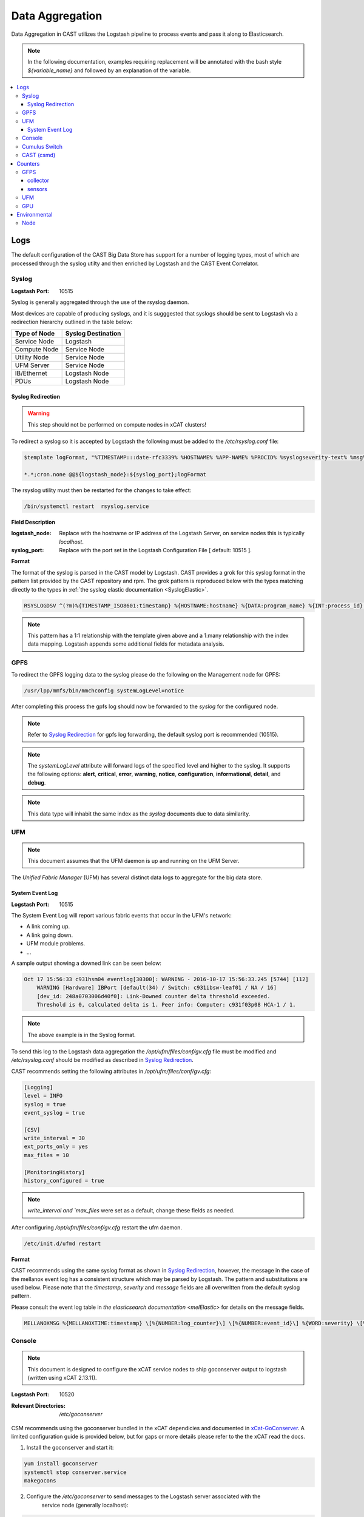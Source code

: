 Data Aggregation
================

Data Aggregation in CAST utilizes the Logstash pipeline to process events and pass it along to 
Elasticsearch.

.. note:: In the following documentation, examples requiring replacement will be annotated with the bash style 
    `${variable_name}` and followed by an explanation of the variable.

.. contents::
    :local:


Logs
----

The default configuration of the CAST Big Data Store has support for a number of logging types,
most of which are processed through the syslog utilty and then enriched by Logstash and 
the CAST Event Correlator.

.. TODO: Add more context?

.. _SyslogDataAgg:

Syslog
******

:Logstash Port: 10515

Syslog is generally aggregated through the use of the rsyslog daemon. 

Most devices are capable of producing syslogs, and it is sugggested that syslogs should be sent
to Logstash via a redirection hierarchy outlined in the table below: 

+----------------+--------------------+
|  Type of Node  | Syslog Destination |
+================+====================+
|  Service Node  |    Logstash        |
+----------------+--------------------+
|  Compute Node  |    Service Node    |
+----------------+--------------------+
|  Utility Node  |    Service Node    |
+----------------+--------------------+
|   UFM Server   |    Service Node    | 
+----------------+--------------------+
|   IB/Ethernet  |    Logstash Node   | 
+----------------+--------------------+
|      PDUs      |    Logstash Node   | 
+----------------+--------------------+

Syslog Redirection
^^^^^^^^^^^^^^^^^^

.. warning:: This step should not be performed on compute nodes in xCAT clusters!

To redirect a syslog so it is accepted by Logstash the following must be added to the 
`/etc/rsyslog.conf` file:

.. code-block:: bash

    $template logFormat, "%TIMESTAMP:::date-rfc3339% %HOSTNAME% %APP-NAME% %PROCID% %syslogseverity-text% %msg%\n"
    
    *.*;cron.none @@${logstash_node}:${syslog_port};logFormat


The rsyslog utility must then be restarted for the changes to take effect:

.. code-block:: bash
   
   /bin/systemctl restart  rsyslog.service

**Field Description**

:logstash_node: Replace with the hostname or IP address of the Logstash Server, on service nodes 
    this is typically *localhost*.
:syslog_port: Replace with the port set in the Logstash Configuration File [ default: 10515 ]. 

**Format**

The format of the syslog is parsed in the CAST model by Logstash. CAST provides a grok for this 
syslog format in the pattern list provided by the CAST repository and rpm. The grok pattern is
reproduced below with the types matching directly to the types in 
:ref:`the syslog elastic documentation <SyslogElastic>`.

.. code-block:: bash

    RSYSLOGDSV ^(?m)%{TIMESTAMP_ISO8601:timestamp} %{HOSTNAME:hostname} %{DATA:program_name} %{INT:process_id} %{DATA:severity} %{GREEDYDATA:message}$

.. note:: This pattern has a 1:1 relationship with the template given above and a 1:many relationship with
        the index data mapping. Logstash appends some additional fields for metadata analysis.

GPFS 
****

To redirect the GPFS logging data to the syslog please do the following on the Management node for GPFS:

.. code-block:: bash

    /usr/lpp/mmfs/bin/mmchconfig systemLogLevel=notice

After completing this process the gpfs log should now be forwarded to the `syslog` for the configured node.

.. note:: Refer to `Syslog Redirection`_ for gpfs log forwarding, the default syslog port is recommended (10515).

.. note:: The `systemLogLevel` attribute will forward logs of the specified level and higher to the syslog. It supports the following options: **alert**, **critical**, **error**, **warning**, **notice**, **configuration**, **informational**, **detail**, and **debug**.

.. note:: This data type will inhabit the same index as the *syslog* documents due to data similarity.


.. _UFMLogsDataAgg:

UFM
***

.. note:: This document assumes that the UFM daemon is up and running on the UFM Server.

The `Unified Fabric Manager` (UFM) has several distinct data logs to aggregate for the big data store.

System Event Log
^^^^^^^^^^^^^^^^

:Logstash Port: 10515

.. :Configuration Script: `/opt/ibm/csm/bigdata/DataAggregators/config_scripts/ufm_config.sh`

The System Event Log will report various fabric events that occur in the UFM's network: 

*  A link coming up.
*  A link going down.
*  UFM module problems.
*  ...

A sample output showing a downed link can be seen below:

.. code-block:: none

    Oct 17 15:56:33 c931hsm04 eventlog[30300]: WARNING - 2016-10-17 15:56:33.245 [5744] [112] 
        WARNING [Hardware] IBPort [default(34) / Switch: c931ibsw-leaf01 / NA / 16] 
        [dev_id: 248a0703006d40f0]: Link-Downed counter delta threshold exceeded. 
        Threshold is 0, calculated delta is 1. Peer info: Computer: c931f03p08 HCA-1 / 1.


.. note:: The above example is in the Syslog format.

To send this log to the Logstash data aggregation the `/opt/ufm/files/conf/gv.cfg` file must be 
modified and `/etc/rsyslog.conf` should be modified as described in `Syslog Redirection`_.

.. TODO 
.. To modify `/opt/ufm/files/conf/gv.cfg` for System Event Log redirection execute the 
.. `/opt/ibm/csm/bigdata/DataAggregators/config_scripts/ufm_config.sh` script on the UFM Server.
.. The config file may be changed by providing a full file path in the script execution.

CAST recommends setting the following attributes in `/opt/ufm/files/conf/gv.cfg`:

.. code-block:: none

    [Logging]
    level = INFO
    syslog = true
    event_syslog = true

    [CSV]
    write_interval = 30
    ext_ports_only = yes
    max_files = 10

    [MonitoringHistory]
    history_configured = true


.. note:: `write_interval and `max_files` were set as a default, change these fields as needed.

After configuring `/opt/ufm/files/conf/gv.cfg` restart the ufm daemon.

.. code-block:: none

    /etc/init.d/ufmd restart

**Format**

CAST recommends using the same syslog format as shown in `Syslog Redirection`_, however, the message
in the case of the mellanox event log has a consistent structure which may be parsed by Logstash.
The pattern and substitutions are used below. Please note that the *timestamp*, *severity* and
*message* fields are all overwritten from the default syslog pattern.

Please consult the event log table in `the elasticsearch documentation <melElastic>` for details on
the message fields.

.. code-block:: bash

    MELLANOXMSG %{MELLANOXTIME:timestamp} \[%{NUMBER:log_counter}\] \[%{NUMBER:event_id}\] %{WORD:severity} \[%{WORD:event_type}\] %{WORD:category} %{GREEDYDATA:message}

.. _ConsoleDataAggregator:

Console
*******

.. note:: This document is designed to configure the xCAT service nodes to ship goconserver output to logstash 
    (written using xCAT 2.13.11).

:Logstash Port: 10520

:Relevant Directories:
    | `/etc/goconserver`

CSM recommends using the goconserver bundled in the xCAT dependicies and documented in xCat-GoConserver_.
A limited configuration guide is provided below, but for gaps or more details please refer to the 
the xCAT read the docs.

1. Install the goconserver and start it:

.. code-block:: bash
    
    yum install goconserver
    systemctl stop conserver.service
    makegocons

2. Configure the `/etc/goconserver` to send messages to the Logstash server associated with the 
    service node (generally localhost):

.. code-block:: YAML

    # For options above this line refer to the xCAT read-the-docs
    logger:
        tcp:
            - name: Logstash
              host: <Logstash-Server>
              port: 10520             # This is the port in the sample configuration.
              timeout: 3              # Default timeout time.


3. Restart the goconserver:

.. code-block:: bash
    
    service goconserver restart

**Format**

The goconserver will now start sending data to the Logstash server in the form of JSON messages:

.. code-block:: javascript
    
    {
        "type"    : "console"
        "message" : "c650f04p23 login: jdunham"
        "node"    : "c650f04p23"
        "date"    : "2018-05-08T09:49:36.530886-04"
    }

The CAST logstash filter then mutates this data to properly store it in the elasticsearch backing 
store:

+--------+------------+
| Field  | New Field  | 
+========+============+
| node   | hostname   |
+--------+------------+
| date   | @timestamp |
+--------+------------+


Cumulus Switch
**************

.. attention:: The CAST documentation was written using Cumulus Linux 3.5.2, please ensure the switch
    is at this level or higher.

Cumulus switch logging is performed through the usage of the rsyslog service. CAST recommends placing
Cumulus logging in the *syslog-log* indices at this time. 

Configuration of the logging on the switch can be achieved through the *net* command:

.. code-block:: bash

   $ net add syslog host ipv4 ${logstash_node} port tcp ${syslog_port}
   $ net commit 

This command will populate the  */etc/rsyslog.d/11-remotesyslog.conf* file with a rule to
export the syslog to the supplied hostname and port. If using the default CAST syslog configuration
this file will need to be modified to have the CAST syslog template:

.. code-block:: bash

    $ vi /etc/rsyslog.d/11-remotesyslog.conf
        
        $template logFormat, "%TIMESTAMP:::date-rfc3339% %HOSTNAME% %APP-NAME% %PROCID% %syslogseverity-text% %msg%\n"
        *.*;cron.none @@${logstash_node}:${syslog_port};logFormat
    $ sudo service rsyslog restart


.. note:: For more configuration details please refer to the official `Cumulus Linux User Guide`_.



CAST (csmd)
***********

.. attention:: This feature is enabled in CAST-1.1.1.

CAST has enabled the boost syslog utility through use of the *csmd* configuration file.
As of *CAST 1.1.1* this mechanism will be enabled in the default configuration files.

.. code-block:: bash
    
    "csm" : {
        ...
        "log" : {
            ... 
            "sysLog" : true
        }
        ...
    }

By default enabling syslog will write to the localhost syslog port using UDP. The target may
be changed by the *server* and *port* options.

The syslog will follow the *RFC 3164* syslog protocol. After being filtered through the 
`Syslog Redirection`_ template the log will look something like this:

.. code-block:: bash

    2018-05-17T11:17:32-04:00 c650f03p37-mgt CAST - debug     csmapi TIMING: 1525910812,17,2,1526570252507364568,1526570252508039085,674517
    2018-05-17T11:17:32-04:00 c650f03p37-mgt CAST - info     csmapi [1525910812]; csm_allocation_query_active_all end
    2018-05-17T11:17:32-04:00 c650f03p37-mgt CAST - info     csmapi CSM_CMD_allocation_query_active_all[1525910812]; Client Recv; PID: 14921; UID:0; GID:0

These logs will then stored in the *cast-log-syslog* index using the default CAST configuration.

Counters
--------

The default configuration of the CAST Big Data Store has support for a number of counter types,
most of which are processed through Logstash and the CAST Event Correlator.

GFPS
****

.. attention:: This section is currently a work in progress.

.. note:: The CAST team is currently in the process of reviewing the aggregation methodology.

To detect failures of the power hardware the following mustn be prepared on the management node
of the GPFS cluster:

.. code-block:: bash
   
   $ vi /var/mmfs/mmsysmon/mmsysmonitor.conf
        [general]
        powerhw_enabled=True
   
   $ mmsysmoncontrol restart

collector
^^^^^^^^^

.. code-block:: bash
    $ systemctl start pmcollector
    $ systemctl enable pmcollector

.. serivce nodes need `gpfs.gss.pmcollector`

sensors
^^^^^^^

.. `gpfs.gss.pmsensors`

.. mmchnode --perfmon -N <nodes>


UFM
***

.. attention:: This section is currently a work in progress.

.. note:: The CAST team is currently in the process of reviewing the aggregation methodology.

GPU
***

.. attention:: This section is currently a work in progress.

.. note:: The CAST team is currently in the process of reviewing the aggregation methodology.

Environmental
-------------

The default configuration of the CAST Big Data Store has support for a number of environmental types,
most of which are processed through Logstash and the CAST Event Correlator.

Node
****

.. attention:: This section is currently a work in progress.

.. note:: The CAST team is currently in the process of reviewing the aggregation methodology.

.. Links
.. _xCat-GoConserver: http://xcat-docs.readthedocs.io/en/stable/advanced/goconserver/
.. _Cumulus Linux User Guide:  https://docs.cumulusnetworks.com/display/DOCS/Cumulus+Linux+User+Guide
